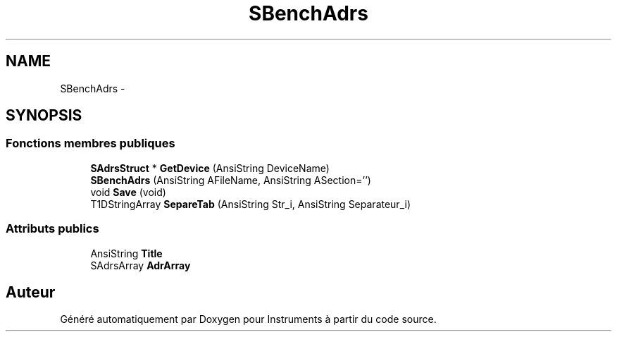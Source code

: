 .TH "SBenchAdrs" 3 "Jeudi Mai 18 2017" "Instruments" \" -*- nroff -*-
.ad l
.nh
.SH NAME
SBenchAdrs \- 
.SH SYNOPSIS
.br
.PP
.SS "Fonctions membres publiques"

.in +1c
.ti -1c
.RI "\fBSAdrsStruct\fP * \fBGetDevice\fP (AnsiString DeviceName)"
.br
.ti -1c
.RI "\fBSBenchAdrs\fP (AnsiString AFileName, AnsiString ASection='')"
.br
.ti -1c
.RI "void \fBSave\fP (void)"
.br
.ti -1c
.RI "T1DStringArray \fBSepareTab\fP (AnsiString Str_i, AnsiString Separateur_i)"
.br
.in -1c
.SS "Attributs publics"

.in +1c
.ti -1c
.RI "AnsiString \fBTitle\fP"
.br
.ti -1c
.RI "SAdrsArray \fBAdrArray\fP"
.br
.in -1c

.SH "Auteur"
.PP 
Généré automatiquement par Doxygen pour Instruments à partir du code source\&.
